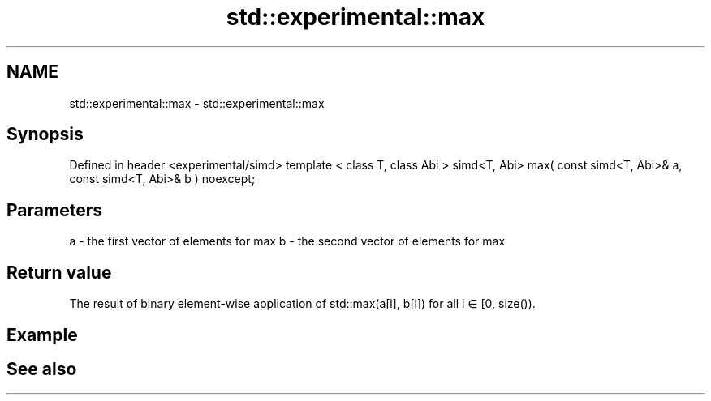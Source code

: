 .TH std::experimental::max 3 "2020.03.24" "http://cppreference.com" "C++ Standard Libary"
.SH NAME
std::experimental::max \- std::experimental::max

.SH Synopsis

Defined in header <experimental/simd>
template < class T, class Abi >
simd<T, Abi> max( const simd<T, Abi>& a, const simd<T, Abi>& b ) noexcept;


.SH Parameters


a - the first vector of elements for max
b - the second vector of elements for max


.SH Return value

The result of binary element-wise application of std::max(a[i], b[i]) for all i ∈ [0, size()).

.SH Example


.SH See also




